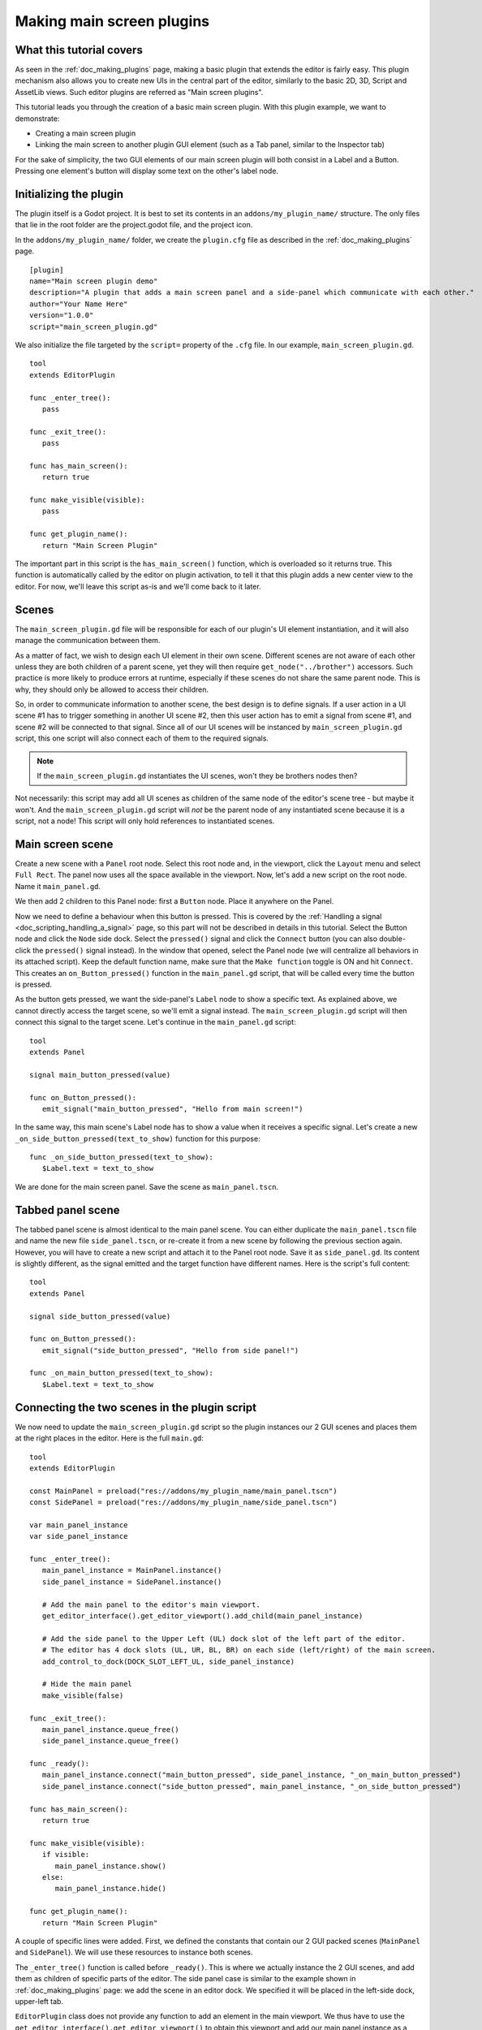 .. _doc_making_main_screen_plugins:

Making main screen plugins
==========================

What this tutorial covers
-------------------------

As seen in the :ref:`doc_making_plugins` page, making a basic plugin that
extends the editor is fairly easy. This plugin mechanism also allows you to
create new UIs in the central part of the editor, similarly to the basic 2D, 3D,
Script and AssetLib views. Such editor plugins are referred as "Main screen
plugins".

This tutorial leads you through the creation of a basic main screen plugin. With 
this plugin example, we want to demonstrate:

- Creating a main screen plugin
- Linking the main screen to another plugin GUI element (such as a Tab panel,
  similar to the Inspector tab)

For the sake of simplicity, the two GUI elements of our main screen plugin will
both consist in a Label and a Button. Pressing one element's button will display
some text on the other's label node.

Initializing the plugin
-----------------------

The plugin itself is a Godot project. It is best to set its contents in an
``addons/my_plugin_name/`` structure. The only files that lie in the root folder
are the project.godot file, and the project icon.

In the ``addons/my_plugin_name/`` folder, we create the ``plugin.cfg`` file as
described in the :ref:`doc_making_plugins` page.

::

    [plugin]
    name="Main screen plugin demo"
    description="A plugin that adds a main screen panel and a side-panel which communicate with each other."
    author="Your Name Here"
    version="1.0.0"
    script="main_screen_plugin.gd"

We also initialize the file targeted by the ``script=`` property of the ``.cfg``
file. In our example, ``main_screen_plugin.gd``.

::

    tool
    extends EditorPlugin

    func _enter_tree():
       pass

    func _exit_tree():
       pass

    func has_main_screen():
       return true

    func make_visible(visible):
       pass

    func get_plugin_name():
       return "Main Screen Plugin"

The important part in this script is the ``has_main_screen()`` function, which is
overloaded so it returns true. This function is automatically called by the
editor on plugin activation, to tell it that this plugin adds a new center view to
the editor. For now, we'll leave this script as-is and we'll come back to it
later.

Scenes
------

The ``main_screen_plugin.gd`` file will be responsible for each of our plugin's
UI element instantiation, and it will also manage the communication between them.

As a matter of fact, we wish to design each UI element in their own scene.
Different scenes are not aware of each other unless they are both children of a
parent scene, yet they will then require ``get_node("../brother")`` accessors.
Such practice is more likely to produce errors at runtime, especially if these
scenes do not share the same parent node. This is why, they should only be
allowed to access their children.

So, in order to communicate information to another scene, the best design is to
define signals. If a user action in a UI scene #1 has to trigger something in
another UI scene #2, then this user action has to emit a signal from scene #1,
and scene #2 will be connected to that signal. Since all of our UI scenes will
be instanced by ``main_screen_plugin.gd`` script, this one script will also
connect each of them to the required signals.

.. note:: If the ``main_screen_plugin.gd`` instantiates the UI scenes, won't
          they be brothers nodes then?

Not necessarily: this script may add all UI scenes as children of the same node
of the editor's scene tree - but maybe it won't. And the ``main_screen_plugin.gd``
script will *not* be the parent node of any instantiated scene because it is a
script, not a node! This script will only hold references to instantiated
scenes.

Main screen scene
-----------------

Create a new scene with a ``Panel`` root node. Select this root node and, in the
viewport, click the ``Layout`` menu and select ``Full Rect``. The panel now uses
all the space available in the viewport. Now, let's add a new script on the root
node. Name it ``main_panel.gd``.

We then add 2 children to this Panel node: first a ``Button`` node. Place it
anywhere on the Panel.

Now we need to define a behaviour when this button is pressed. This is covered
by the :ref:`Handling a signal <doc_scripting_handling_a_signal>` page, so this
part will not be described in details in this tutorial.
Select the Button node and click the ``Node`` side dock.
Select the ``pressed()`` signal and click the ``Connect`` button (you can also
double-click the ``pressed()`` signal instead). In the window that opened,
select the Panel node (we will centralize all behaviors in its attached
script). Keep the default function name, make sure that the ``Make function``
toggle is ON and hit ``Connect``. This creates an ``on_Button_pressed()``
function in the ``main_panel.gd`` script, that will be called every time the
button is pressed.

As the button gets pressed, we want the side-panel's ``Label`` node to show a
specific text. As explained above, we cannot directly access the target scene,
so we'll emit a signal instead. The ``main_screen_plugin.gd`` script will then
connect this signal to the target scene. Let's continue in the ``main_panel.gd``
script:

::

    tool
    extends Panel

    signal main_button_pressed(value)

    func on_Button_pressed():
       emit_signal("main_button_pressed", "Hello from main screen!")

In the same way, this main scene's Label node has to show a value when it
receives a specific signal. Let's create a new
``_on_side_button_pressed(text_to_show)`` function for this purpose:

::

    func _on_side_button_pressed(text_to_show):
       $Label.text = text_to_show

We are done for the main screen panel. Save the scene as ``main_panel.tscn``.

Tabbed panel scene
------------------

The tabbed panel scene is almost identical to the main panel scene. You can
either duplicate the ``main_panel.tscn`` file and name the new file
``side_panel.tscn``, or re-create it from a new scene by following the previous
section again. However, you will have to create a new script and attach it to
the Panel root node. Save it as ``side_panel.gd``. Its content is slightly
different, as the signal emitted and the target function have different names.
Here is the script's full content:

::

    tool
    extends Panel

    signal side_button_pressed(value)

    func on_Button_pressed():
       emit_signal("side_button_pressed", "Hello from side panel!")

    func _on_main_button_pressed(text_to_show):
       $Label.text = text_to_show

Connecting the two scenes in the plugin script
----------------------------------------------

We now need to update the ``main_screen_plugin.gd`` script so the plugin
instances our 2 GUI scenes and places them at the right places in the editor.
Here is the full ``main.gd``:

::

    tool
    extends EditorPlugin

    const MainPanel = preload("res://addons/my_plugin_name/main_panel.tscn")
    const SidePanel = preload("res://addons/my_plugin_name/side_panel.tscn")

    var main_panel_instance
    var side_panel_instance

    func _enter_tree():
       main_panel_instance = MainPanel.instance()
       side_panel_instance = SidePanel.instance()

       # Add the main panel to the editor's main viewport.
       get_editor_interface().get_editor_viewport().add_child(main_panel_instance)

       # Add the side panel to the Upper Left (UL) dock slot of the left part of the editor.
       # The editor has 4 dock slots (UL, UR, BL, BR) on each side (left/right) of the main screen.
       add_control_to_dock(DOCK_SLOT_LEFT_UL, side_panel_instance)

       # Hide the main panel
       make_visible(false)

    func _exit_tree():
       main_panel_instance.queue_free()
       side_panel_instance.queue_free()

    func _ready():
       main_panel_instance.connect("main_button_pressed", side_panel_instance, "_on_main_button_pressed")
       side_panel_instance.connect("side_button_pressed", main_panel_instance, "_on_side_button_pressed")

    func has_main_screen():
       return true

    func make_visible(visible):
       if visible:
          main_panel_instance.show()
       else:
          main_panel_instance.hide()

    func get_plugin_name():
       return "Main Screen Plugin"

A couple of specific lines were added. First, we defined the constants that
contain our 2 GUI packed scenes (``MainPanel`` and ``SidePanel``). We will use
these resources to instance both scenes.

The ``_enter_tree()`` function is called before ``_ready()``. This is where we
actually instance the 2 GUI scenes, and add them as children of specific parts
of the editor. The side panel case is similar to the example shown in
:ref:`doc_making_plugins` page: we add the scene in an editor dock. We specified
it will be placed in the left-side dock, upper-left tab.

``EditorPlugin`` class does not provide any function to add an element in the
main viewport. We thus have to use the
``get_editor_interface().get_editor_viewport()`` to obtain this viewport and add
our main panel instance as a child to it. We call the ``make_visible(false)``
function to hide the main panel so it is not directly shown when first
activating the plugin.

The ``_exit_tree()`` is pretty straightforward. It is automatically called when
the plugin is deactivated. It is then important to ``queue_free()`` the elements
previously instanced to preserve memory. If you don't, the elements will
effectively be invisible in the editor, but they will remain present in the
memory. Multiple de-activations/re-activations will then increase memory usage
without any way to free it, which is not good.

Finally the ``make_visible()`` function is overridden to hide or show the main
panel as needed. This function is automatically called by the editor when the
user clicks on another main viewport button such as 2D, 3D or Script.

Try the plugin
--------------

Activate the plugin in the Project Settings. You'll observe a new button next to
2D, 3D, Script above the main viewport. You'll also notice a new tab in the left
dock. Try to click the buttons in both side and main panels: events are emitted
and caught by the corresponding target scene to change the Label caption inside it.
